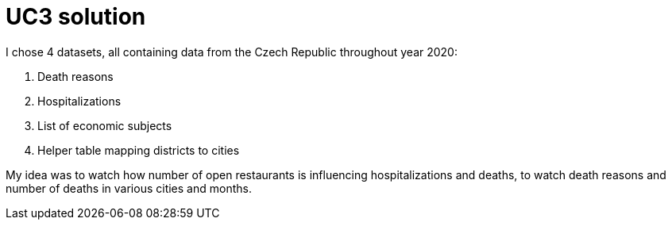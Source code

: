 = UC3 solution

I chose 4 datasets, all containing data from the Czech Republic throughout year 2020:

 1. Death reasons
 2. Hospitalizations
 3. List of economic subjects
 4. Helper table mapping districts to cities

My idea was to watch how number of open restaurants is influencing hospitalizations and deaths, to watch death reasons and number of deaths in various cities and months.